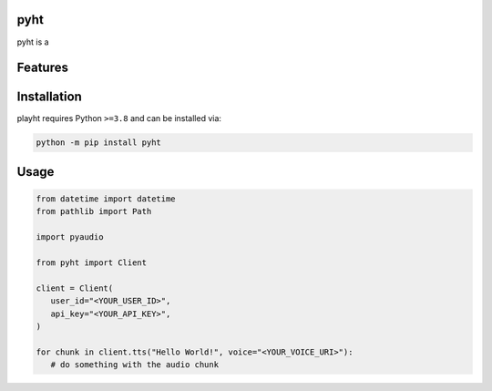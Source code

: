 .. image:: assets/logo_200w.png

|Python compat| |PyPi| |GHA tests| |Codecov report| |readthedocs|

.. inclusion-marker-do-not-remove

pyht
==============

pyht is a


Features
========

Installation
============

playht requires Python ``>=3.8`` and can be installed via:

.. code-block:: bash

   python -m pip install pyht


Usage
=====

.. code-block:: python

   from datetime import datetime
   from pathlib import Path

   import pyaudio

   from pyht import Client

   client = Client(
      user_id="<YOUR_USER_ID>",
      api_key="<YOUR_API_KEY>",
   )

   for chunk in client.tts("Hello World!", voice="<YOUR_VOICE_URI>"):
      # do something with the audio chunk


.. |GHA tests| image:: https://github.com/playht/pyht/workflows/tests/badge.svg
   :target: https://github.com/playht/pyht/actions?query=workflow%3Atests
   :alt: GHA Status
.. |Codecov report| image:: https://codecov.io/github/playht/pyht/graph/badge.svg?token=YQALN60PXB
   :target: https://codecov.io/github/playht/pyht
   :alt: Coverage
.. |readthedocs| image:: https://readthedocs.org/projects/pyht/badge/?version=latest
        :target: https://pyht.readthedocs.io/en/latest/?badge=latest
        :alt: Documentation Status
.. |Python compat| image:: https://img.shields.io/badge/>=python-3.8-blue.svg
.. |PyPi| image:: https://img.shields.io/pypi/v/pyht.svg
        :target: https://pypi.python.org/pypi/pyht
